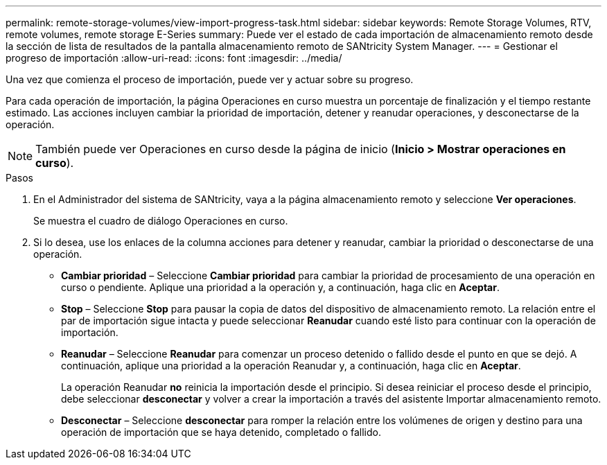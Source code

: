 ---
permalink: remote-storage-volumes/view-import-progress-task.html 
sidebar: sidebar 
keywords: Remote Storage Volumes, RTV, remote volumes, remote storage E-Series 
summary: Puede ver el estado de cada importación de almacenamiento remoto desde la sección de lista de resultados de la pantalla almacenamiento remoto de SANtricity System Manager. 
---
= Gestionar el progreso de importación
:allow-uri-read: 
:icons: font
:imagesdir: ../media/


[role="lead"]
Una vez que comienza el proceso de importación, puede ver y actuar sobre su progreso.

Para cada operación de importación, la página Operaciones en curso muestra un porcentaje de finalización y el tiempo restante estimado. Las acciones incluyen cambiar la prioridad de importación, detener y reanudar operaciones, y desconectarse de la operación.


NOTE: También puede ver Operaciones en curso desde la página de inicio (*Inicio > Mostrar operaciones en curso*).

.Pasos
. En el Administrador del sistema de SANtricity, vaya a la página almacenamiento remoto y seleccione *Ver operaciones*.
+
Se muestra el cuadro de diálogo Operaciones en curso.

. Si lo desea, use los enlaces de la columna acciones para detener y reanudar, cambiar la prioridad o desconectarse de una operación.
+
** *Cambiar prioridad* – Seleccione *Cambiar prioridad* para cambiar la prioridad de procesamiento de una operación en curso o pendiente. Aplique una prioridad a la operación y, a continuación, haga clic en *Aceptar*.
** *Stop* – Seleccione *Stop* para pausar la copia de datos del dispositivo de almacenamiento remoto. La relación entre el par de importación sigue intacta y puede seleccionar *Reanudar* cuando esté listo para continuar con la operación de importación.
** *Reanudar* – Seleccione *Reanudar* para comenzar un proceso detenido o fallido desde el punto en que se dejó. A continuación, aplique una prioridad a la operación Reanudar y, a continuación, haga clic en *Aceptar*.
+
La operación Reanudar *no* reinicia la importación desde el principio. Si desea reiniciar el proceso desde el principio, debe seleccionar *desconectar* y volver a crear la importación a través del asistente Importar almacenamiento remoto.

** *Desconectar* – Seleccione *desconectar* para romper la relación entre los volúmenes de origen y destino para una operación de importación que se haya detenido, completado o fallido.



